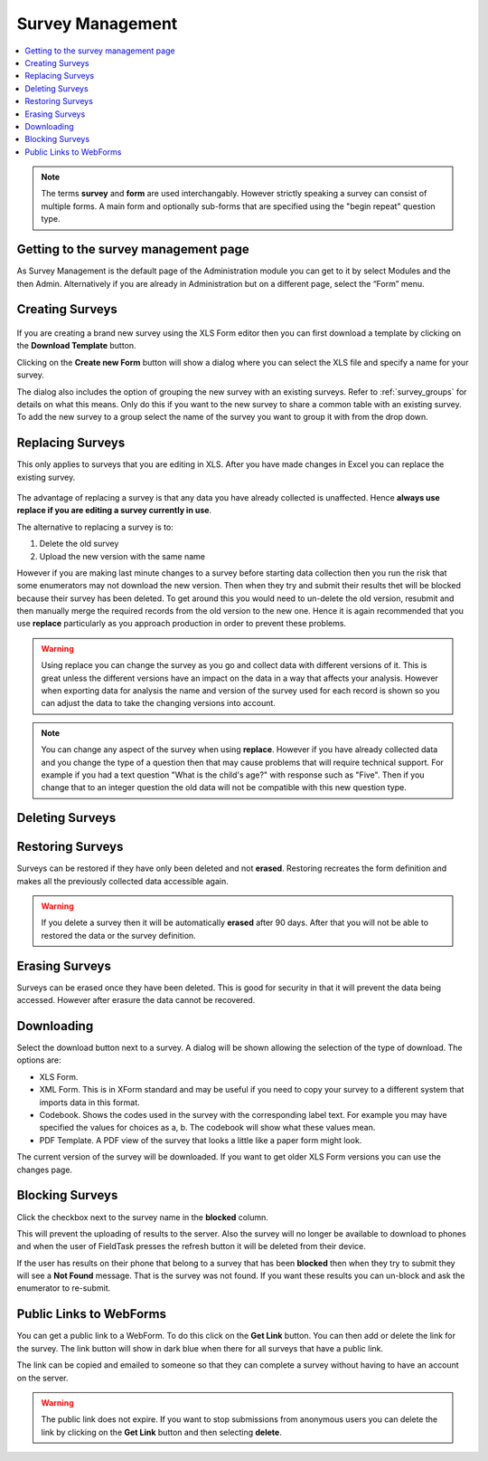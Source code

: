 Survey Management
=================

.. contents::
 :local:

.. note::

  The terms **survey** and **form** are used interchangably.   However strictly speaking a survey can consist of multiple
  forms.   A main form and optionally sub-forms that are specified using the "begin repeat" question type.  
  
Getting to the survey management page
-------------------------------------

As Survey Management is the default page of the Administration module you can get to it by select Modules and the then Admin.  
Alternatively if you are already in Administration but on a different page, select the “Form” menu.

   
Creating Surveys
----------------

.. figure::  _images/surveyManagement1.jpg
   :align:   center
   :alt: Creating a Survey

If you are creating a brand new survey using the XLS Form editor then you can first download a template by clicking on the 
**Download Template** button.

Clicking on the **Create new Form** button will show a dialog where you can select the XLS file and specify a name for 
your survey.

The dialog also includes the option of grouping the new survey with an existing surveys.  Refer to :ref:`survey_groups` for details 
on what this means. Only do this if you want to the new survey to share a common table with an existing survey. To add the
new survey to a group select the name of the survey you want to group it with from the drop down.

.. _replacing-surveys:

Replacing Surveys
-----------------

This only applies to surveys that you are editing in XLS.  After you have made changes in Excel you can replace the existing 
survey.

.. figure::  _images/surveyManagement5.jpg
   :align:   center
   :alt: Replacing a Survey
   
The advantage of replacing a survey is that any data you have already collected is unaffected.  Hence **always use replace
if you are editing a survey currently in use**.  

The alternative to replacing a survey is to:

1.  Delete the old survey
2.  Upload the new version with the same name

However if you are making last minute changes to a survey before starting data collection then you run the risk
that some enumerators may not download the new version.  Then when they try and submit their results thet will be 
blocked because their survey has been deleted. To get around this you would need to un-delete the old version, resubmit and 
then manually merge the required records from the old version to the new one.  Hence it is again recommended that you use
**replace** particularly as you approach production in order to prevent these problems.

.. warning::

  Using replace you can change the survey as you go and collect data with different versions of it.  This is great unless the
  different versions have an impact on the data in a way that affects your analysis. However when exporting
  data for analysis the name and version of the survey used for each record is shown so you can adjust the data to take the 
  changing versions into account.

.. note::

  You can change any aspect of the survey when using **replace**.  However if you have already collected data and you change the
  type of a question then that may cause problems that will require technical support.  For example if you had a text question 
  "What is the child's age?" with response such as "Five".  Then if you change that to an integer question the old data will
  not be compatible with this new question type.

Deleting Surveys
----------------

.. figure::  _images/surveyManagement2.jpg
   :align:   center
   :alt: Deleting Surveys
   

.. _restoring-surveys:

Restoring Surveys
-----------------

Surveys can be restored if they have only been deleted and not **erased**.  Restoring recreates the form definition and makes
all the previously collected data accessible again.

.. warning::

   If you delete a survey then it will be automatically **erased** after 90 days.   After that you will not be able to restored
   the data or the survey definition.
   
.. figure::  _images/surveyManagement3.jpg
   :align:   center
   :alt: Restoring Surveys
   
Erasing Surveys
---------------

Surveys can be erased once they have been deleted.  This is good for security in that it will prevent the data being accessed.
However after erasure the data cannot be recovered.
   
.. figure::  _images/surveyManagement4.jpg
   :align:   center
   :alt: Erasing Surveys
   
Downloading
-----------

Select the download button next to a survey.  A dialog will be shown allowing the selection of the type of download.  The 
options are:

*  XLS Form.  
*  XML Form.  This is in XForm standard and may be useful if you need to copy your survey to a different system that
   imports data in this format.
*  Codebook.  Shows the codes used in the survey with the corresponding label text.  For example you may have specified
   the values for choices as a, b.  The codebook will show what these values mean.
*  PDF Template.  A PDF view of the survey that looks a little like a paper form might look.

The current version of the survey will be downloaded.  If you want to get older XLS Form versions you can use the changes page.

Blocking Surveys
----------------

Click the checkbox next to the survey name in the **blocked** column.

This will prevent the uploading of results to the server.  Also the survey will no longer be available to download to phones
and when the user of FieldTask presses the refresh button it will be deleted from their device.

If the user has results on their phone that belong to a survey that has been **blocked** then when they try to 
submit they will see a **Not Found** message.  That is the survey was not found.  If you want these results you can un-block
and ask the enumerator to re-submit.

Public Links to WebForms
------------------------

You can get a public link to a WebForm.  To do this click on the **Get Link** button.  You can then add or delete the link for the survey.
The link button will show in dark blue when there for all surveys that have a public link.

The link can be copied and emailed to someone so that they can complete a survey without having to have an account on the 
server.

.. warning::

  The public link does not expire.  If you want to stop submissions from anonymous users you can delete the link by clicking on the **Get Link**
  button and then selecting **delete**.

